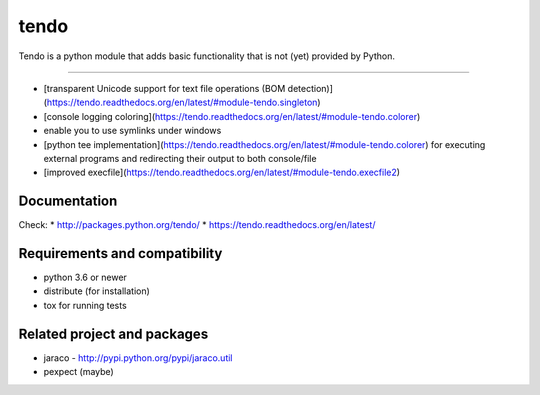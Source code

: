 ======
tendo
======

Tendo is a python module that adds basic functionality that is
not (yet) provided by Python.

.. image:: https://img.shields.io/pypi/v/tendo.svg?colorB=green
        :target: https://pypi.python.org/pypi/tendo/

.. image:: https://img.shields.io/pypi/l/tendo.svg?colorB=green
        :target: https://pypi.python.org/pypi/tendo/

.. image:: https://img.shields.io/pypi/wheel/tendo.svg
        :target: https://pypi.python.org/pypi/tendo/

.. image:: https://img.shields.io/codecov/c/github/pycontribs/tendo/main.svg
        :target: https://codecov.io/gh/pycontribs/tendo

------------

.. image:: https://readthedocs.org/projects/tendo/badge/?version=latest
        :target: http://tendo.readthedocs.io

.. image:: https://api.travis-ci.com/pycontribs/tendo.svg?branch=main
        :target: https://travis-ci.com/pycontribs/tendo

.. image:: https://requires.io/github/pycontribs/tendo/requirements.svg?branch=main
        :target: https://requires.io/github/pycontribs/tendo/requirements/?branch=main
        :alt: Requirements Status


* [transparent Unicode support for text file operations (BOM detection)](https://tendo.readthedocs.org/en/latest/#module-tendo.singleton)
* [console logging coloring](https://tendo.readthedocs.org/en/latest/#module-tendo.colorer)
* enable you to use symlinks under windows
* [python tee implementation](https://tendo.readthedocs.org/en/latest/#module-tendo.colorer) for executing external programs and redirecting their output to both console/file
* [improved execfile](https://tendo.readthedocs.org/en/latest/#module-tendo.execfile2)

Documentation
------------------------------
Check:
* http://packages.python.org/tendo/
* https://tendo.readthedocs.org/en/latest/

Requirements and compatibility
------------------------------
* python 3.6 or newer
* distribute (for installation)
* tox for running tests

Related project and packages
----------------------------
* jaraco - http://pypi.python.org/pypi/jaraco.util
* pexpect (maybe)
